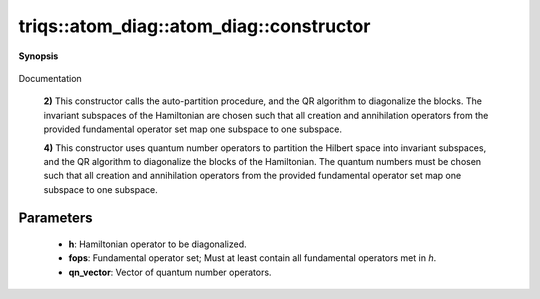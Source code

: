 ..
   Generated automatically by cpp2rst

.. highlight:: c
.. role:: red
.. role:: green
.. role:: param
.. role:: cppbrief


.. _atom_diag_constructor:

triqs::atom_diag::atom_diag::constructor
========================================


**Synopsis**

 .. rst-class:: cppsynopsis

    1. | :cppbrief:`Construct in an uninitialized state.`
       | :red:`atom_diag` ()

    2. | :cppbrief:`Reduce a given Hamiltonian to a block-diagonal form and diagonalize it`
       | :red:`atom_diag` (atom_diag::many_body_op_t const & :param:`h`,
       |   :ref:`fundamental_operator_set <triqs__hilbert_space__fundamental_operator_set>` const & :param:`fops`)

    3. | :red:`atom_diag` (atom_diag::many_body_op_t const & :param:`h`,
       |   :ref:`fundamental_operator_set <triqs__hilbert_space__fundamental_operator_set>` const & :param:`fops`,
       |   int :param:`n_min`,
       |   int :param:`n_max`)

    4. | :cppbrief:`Reduce a given Hamiltonian to a block-diagonal form and diagonalize it`
       | :red:`atom_diag` (atom_diag::many_body_op_t const & :param:`h`,
       |   :ref:`fundamental_operator_set <triqs__hilbert_space__fundamental_operator_set>` const & :param:`fops`,
       |   std::vector<many_body_op_t> const & :param:`qn_vector`)

Documentation



 **2)**
 This constructor calls the auto-partition procedure, and the QR algorithm
 to diagonalize the blocks. The invariant subspaces of the Hamiltonian are
 chosen such that all creation and annihilation operators from the provided
 fundamental operator set map one subspace to one subspace.



 **4)**
 This constructor uses quantum number operators to partition the Hilbert space into
 invariant subspaces, and the QR algorithm to diagonalize the blocks of the Hamiltonian.
 The quantum numbers must be chosen such that all creation and annihilation operators from
 the provided fundamental operator set map one subspace to one subspace.





Parameters
^^^^^^^^^^

 * **h**: Hamiltonian operator to be diagonalized.

 * **fops**: Fundamental operator set; Must at least contain all fundamental operators met in `h`.

 * **qn_vector**: Vector of quantum number operators.